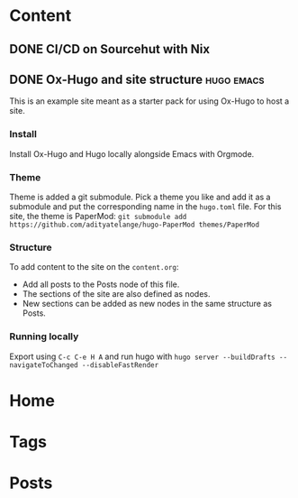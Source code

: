 #+hugo_base_dir: ../

* Content
** DONE CI/CD on Sourcehut with Nix
CLOSED: [2024-08-19 Mon 22:56]
:PROPERTIES:
:EXPORT_FILE_NAME: ci-cd-on-sourcehut-with-Nix
:END:

** DONE Ox-Hugo and site structure                               :hugo:emacs:
CLOSED: [2024-08-19 Mon 23:30]
:PROPERTIES:
:EXPORT_FILE_NAME: index
:EXPORT_HUGO_BUNDLE: emacs-orgmode-oxhugo-❤️
:END:

This is an example site meant as a starter pack for using Ox-Hugo to host a site.

*** Install
Install Ox-Hugo and Hugo locally alongside Emacs with Orgmode.

*** Theme
Theme is added a git submodule. Pick a theme you like and add it as a submodule and put the corresponding name in the =hugo.toml= file. For this site, the theme is PaperMod: ~git submodule add https://github.com/adityatelange/hugo-PaperMod themes/PaperMod~

*** Structure
To add content to the site on the ~content.org~: 
- Add all posts to the Posts node of this file.
- The sections of the site are also defined as nodes.
- New sections can be added as new nodes in the same structure as Posts.

*** Running locally
Export using =C-c C-e H A= and run hugo with =hugo server --buildDrafts --navigateToChanged --disableFastRender=

* Home
:PROPERTIES:
:EXPORT_HUGO_SECTION:
:EXPORT_FILE_NAME: _index
:EXPORT_HUGO_MENU: :menu "main" :weight -3 :title Home
:END:

* Tags
:PROPERTIES:
:EXPORT_HUGO_SECTION: tags
:EXPORT_HUGO_MENU: :menu "main" :weight -2 :title Tags
:EXPORT_FILE_NAME: _index
:END:

* Posts
:PROPERTIES:
:EXPORT_HUGO_SECTION: posts
:EXPORT_FILE_NAME: _index
:EXPORT_HUGO_MENU: :menu "main" :weight -1 :title Posts
:END:
